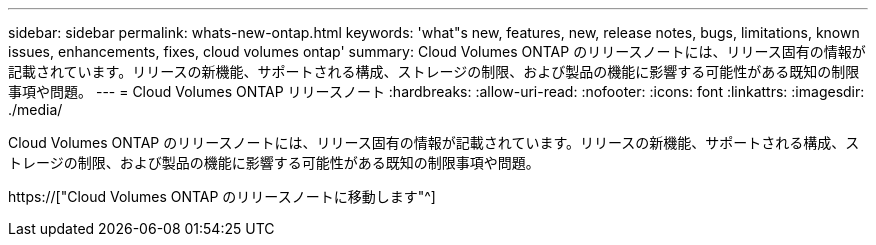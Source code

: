 ---
sidebar: sidebar 
permalink: whats-new-ontap.html 
keywords: 'what"s new, features, new, release notes, bugs, limitations, known issues, enhancements, fixes, cloud volumes ontap' 
summary: Cloud Volumes ONTAP のリリースノートには、リリース固有の情報が記載されています。リリースの新機能、サポートされる構成、ストレージの制限、および製品の機能に影響する可能性がある既知の制限事項や問題。 
---
= Cloud Volumes ONTAP リリースノート
:hardbreaks:
:allow-uri-read: 
:nofooter: 
:icons: font
:linkattrs: 
:imagesdir: ./media/


[role="lead"]
Cloud Volumes ONTAP のリリースノートには、リリース固有の情報が記載されています。リリースの新機能、サポートされる構成、ストレージの制限、および製品の機能に影響する可能性がある既知の制限事項や問題。

https://["Cloud Volumes ONTAP のリリースノートに移動します"^]
